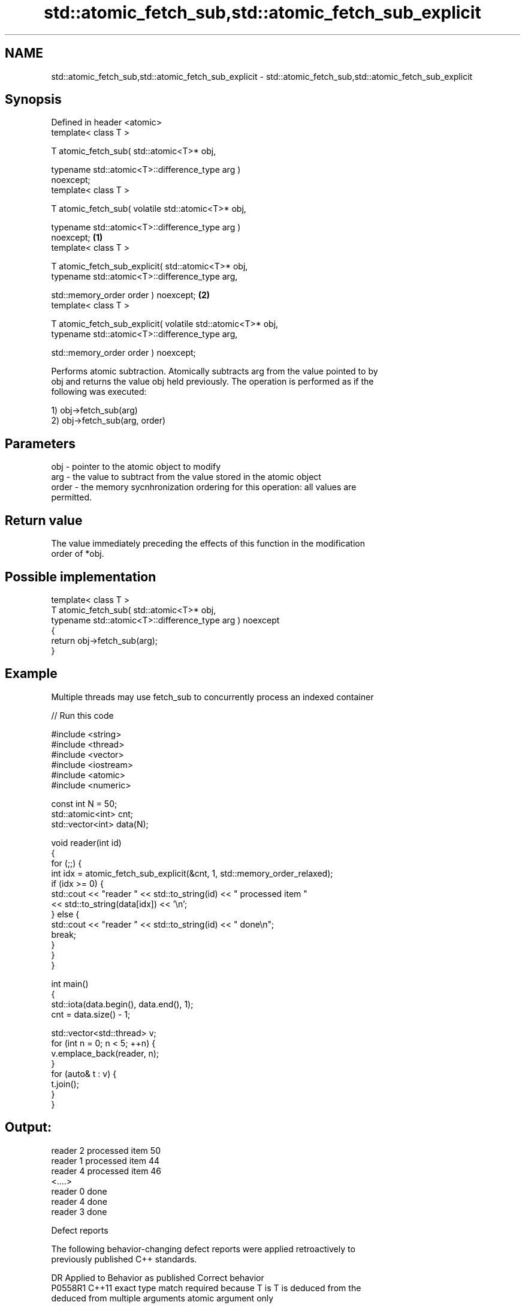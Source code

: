 .TH std::atomic_fetch_sub,std::atomic_fetch_sub_explicit 3 "2018.03.28" "http://cppreference.com" "C++ Standard Libary"
.SH NAME
std::atomic_fetch_sub,std::atomic_fetch_sub_explicit \- std::atomic_fetch_sub,std::atomic_fetch_sub_explicit

.SH Synopsis
   Defined in header <atomic>
   template< class T >

   T atomic_fetch_sub( std::atomic<T>* obj,

                       typename std::atomic<T>::difference_type arg )
   noexcept;
   template< class T >

   T atomic_fetch_sub( volatile std::atomic<T>* obj,

                       typename std::atomic<T>::difference_type arg )
   noexcept;                                                                  \fB(1)\fP
   template< class T >

   T atomic_fetch_sub_explicit( std::atomic<T>* obj,
                                typename std::atomic<T>::difference_type arg,

                                std::memory_order order ) noexcept;               \fB(2)\fP
   template< class T >

   T atomic_fetch_sub_explicit( volatile std::atomic<T>* obj,
                                typename std::atomic<T>::difference_type arg,

                                std::memory_order order ) noexcept;

   Performs atomic subtraction. Atomically subtracts arg from the value pointed to by
   obj and returns the value obj held previously. The operation is performed as if the
   following was executed:

   1) obj->fetch_sub(arg)
   2) obj->fetch_sub(arg, order)

.SH Parameters

   obj   - pointer to the atomic object to modify
   arg   - the value to subtract from the value stored in the atomic object
   order - the memory sycnhronization ordering for this operation: all values are
           permitted.

.SH Return value

   The value immediately preceding the effects of this function in the modification
   order of *obj.

.SH Possible implementation

   template< class T >
   T atomic_fetch_sub( std::atomic<T>* obj,
                       typename std::atomic<T>::difference_type arg ) noexcept
   {
       return obj->fetch_sub(arg);
   }

.SH Example

   Multiple threads may use fetch_sub to concurrently process an indexed container

   
// Run this code

 #include <string>
 #include <thread>
 #include <vector>
 #include <iostream>
 #include <atomic>
 #include <numeric>
  
 const int N = 50;
 std::atomic<int> cnt;
 std::vector<int> data(N);
  
 void reader(int id)
 {
     for (;;) {
         int idx = atomic_fetch_sub_explicit(&cnt, 1, std::memory_order_relaxed);
         if (idx >= 0) {
             std::cout << "reader " << std::to_string(id) << " processed item "
                       << std::to_string(data[idx]) << '\\n';
         } else {
             std::cout << "reader " << std::to_string(id) << " done\\n";
             break;
         }
     }
 }
  
 int main()
 {
     std::iota(data.begin(), data.end(), 1);
     cnt = data.size() - 1;
  
     std::vector<std::thread> v;
     for (int n = 0; n < 5; ++n) {
         v.emplace_back(reader, n);
     }
     for (auto& t : v) {
         t.join();
     }
 }

.SH Output:

 reader 2 processed item 50
 reader 1 processed item 44
 reader 4 processed item 46
 <....>
 reader 0 done
 reader 4 done
 reader 3 done

   Defect reports

   The following behavior-changing defect reports were applied retroactively to
   previously published C++ standards.

     DR    Applied to            Behavior as published              Correct behavior
   P0558R1 C++11      exact type match required because T is      T is deduced from the
                      deduced from multiple arguments             atomic argument only

.SH See also

                             atomically subtracts the argument from the value stored in
   fetch_sub                 the atomic object and obtains the value held previously
                             \fI(public member function of std::atomic)\fP 
   atomic_fetch_add          adds a non-atomic value to an atomic object and obtains
   atomic_fetch_add_explicit the previous value of the atomic
   \fI(C++11)\fP                   \fI(function template)\fP 
   \fI(C++11)\fP
   C documentation for
   atomic_fetch_sub,
   atomic_fetch_sub_explicit

